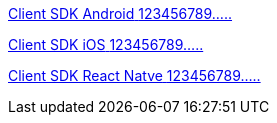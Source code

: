[.card.card-learn]
--
xref:client-sdk-android::index.adoc[[.card-title]#Client SDK Android# [.card-body]#123456789.....#]
--

[.card.card-learn]
--
xref:client-sdk-ios::index.adoc[[.card-title]#Client SDK iOS# [.card-body]#123456789.....#]
--

[.card.card-learn]
--
xref:client-sdk-react-native::index.adoc[[.card-title]#Client SDK React Natve# [.card-body]#123456789.....#]
--
